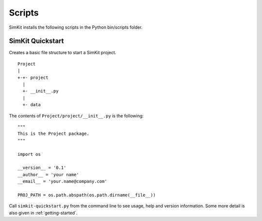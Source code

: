 .. _scripts:

Scripts
=======
SimKit installs the following scripts in the Python bin/scripts folder.

SimKit Quickstart
-------------------
.. py:module:: simkit-quickstart

Creates a basic file structure to start a SimKit project. ::

    Project
    |
    +-+- project
      |
      +- __init__.py
      |
      +- data

The contents of ``Project/project/__init__.py`` is the following::

    """
    This is the Project package.
    """

    import os

    __version__ = '0.1'
    __author__ = 'your name'
    __email__ = 'your.name@company.com'

    PROJ_PATH = os.path.abspath(os.path.dirname(__file__))

Call ``simkit-quickstart.py`` from the command line to see usage, help and
version information. Some more detail is also given in :ref:`getting-started`.
